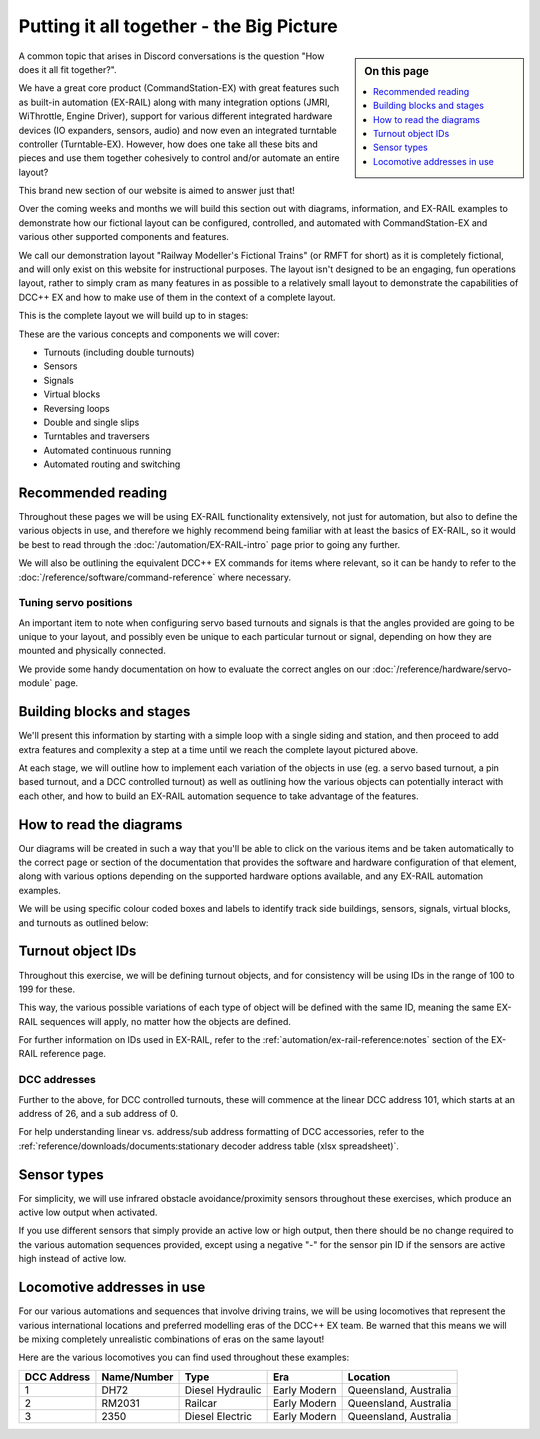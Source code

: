 ******************************************
Putting it all together - the Big Picture
******************************************

.. sidebar:: On this page

   .. contents:: 
      :depth: 1
      :local:

.. image:: ../_static/images/conductor-level.png
  :alt: Conductor Level
  :scale: 50%

A common topic that arises in Discord conversations is the question "How does it all fit together?".

We have a great core product (CommandStation-EX) with great features such as built-in automation (EX-RAIL) along with many integration options (JMRI, WiThrottle, Engine Driver), support for various different integrated hardware devices (IO expanders, sensors, audio) and now even an integrated turntable controller (Turntable-EX). However, how does one take all these bits and pieces and use them together cohesively to control and/or automate an entire layout?

This brand new section of our website is aimed to answer just that!

Over the coming weeks and months we will build this section out with diagrams, information, and EX-RAIL examples to demonstrate how our fictional layout can be configured, controlled, and automated with CommandStation-EX and various other supported components and features.

We call our demonstration layout "Railway Modeller's Fictional Trains" (or RMFT for short) as it is completely fictional, and will only exist on this website for instructional purposes. The layout isn't designed to be an engaging, fun operations layout, rather to simply cram as many features in as possible to a relatively small layout to demonstrate the capabilities of DCC++ EX and how to make use of them in the context of a complete layout.

This is the complete layout we will build up to in stages:

.. image:: ../_static/images/big-picture/rmft-complete.png
  :alt: RMFT Complete
  :class: responsive-image

These are the various concepts and components we will cover:

* Turnouts (including double turnouts)
* Sensors
* Signals
* Virtual blocks
* Reversing loops
* Double and single slips
* Turntables and traversers
* Automated continuous running
* Automated routing and switching

Recommended reading
====================

Throughout these pages we will be using EX-RAIL functionality extensively, not just for automation, but also to define the various objects in use, and therefore we highly recommend being familiar with at least the basics of EX-RAIL, so it would be best to read through the :doc:`/automation/EX-RAIL-intro` page prior to going any further.

We will also be outlining the equivalent DCC++ EX commands for items where relevant, so it can be handy to refer to the :doc:`/reference/software/command-reference` where necessary.

Tuning servo positions
_______________________

An important item to note when configuring servo based turnouts and signals is that the angles provided are going to be unique to your layout, and possibly even be unique to each particular turnout or signal, depending on how they are mounted and physically connected.

We provide some handy documentation on how to evaluate the correct angles on our :doc:`/reference/hardware/servo-module` page.

Building blocks and stages
===========================

We'll present this information by starting with a simple loop with a single siding and station, and then proceed to add extra features and complexity a step at a time until we reach the complete layout pictured above.

At each stage, we will outline how to implement each variation of the objects in use (eg. a servo based turnout, a pin based turnout, and a DCC controlled turnout) as well as outlining how the various objects can potentially interact with each other, and how to build an EX-RAIL automation sequence to take advantage of the features.

How to read the diagrams
=========================

Our diagrams will be created in such a way that you'll be able to click on the various items and be taken automatically to the correct page or section of the documentation that provides the software and hardware configuration of that element, along with various options depending on the supported hardware options available, and any EX-RAIL automation examples.

We will be using specific colour coded boxes and labels to identify track side buildings, sensors, signals, virtual blocks, and turnouts as outlined below:

.. raw:: html
  :file: ../_static/images/big-picture/rmft-legend.drawio.svg

Turnout object IDs
===================

Throughout this exercise, we will be defining turnout objects, and for consistency will be using IDs in the range of 100 to 199 for these.

This way, the various possible variations of each type of object will be defined with the same ID, meaning the same EX-RAIL sequences will apply, no matter how the objects are defined.

For further information on IDs used in EX-RAIL, refer to the :ref:`automation/ex-rail-reference:notes` section of the EX-RAIL reference page.

DCC addresses
______________

Further to the above, for DCC controlled turnouts, these will commence at the linear DCC address 101, which starts at an address of 26, and a sub address of 0.

For help understanding linear vs. address/sub address formatting of DCC accessories, refer to the :ref:`reference/downloads/documents:stationary decoder address table (xlsx spreadsheet)`.

Sensor types
=============

For simplicity, we will use infrared obstacle avoidance/proximity sensors throughout these exercises, which produce an active low output when activated.

If you use different sensors that simply provide an active low or high output, then there should be no change required to the various automation sequences provided, except using a negative "-" for the sensor pin ID if the sensors are active high instead of active low.

Locomotive addresses in use
============================

For our various automations and sequences that involve driving trains, we will be using locomotives that represent the various international locations and preferred modelling eras of the DCC++ EX team. Be warned that this means we will be mixing completely unrealistic combinations of eras on the same layout!

Here are the various locomotives you can find used throughout these examples:

.. list-table:: 
  :widths: auto
  :header-rows: 1
  :class: command-table

  * - DCC Address
    - Name/Number
    - Type
    - Era
    - Location
  * - 1
    - DH72
    - Diesel Hydraulic
    - Early Modern
    - Queensland, Australia
  * - 2
    - RM2031
    - Railcar
    - Early Modern
    - Queensland, Australia
  * - 3
    - 2350
    - Diesel Electric
    - Early Modern
    - Queensland, Australia
